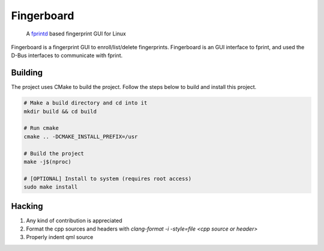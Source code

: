 ===========
Fingerboard
===========

    | A fprintd_ based fingerprint GUI for Linux

Fingerboard is a fingerprint GUI to enroll/list/delete fingerprints.
Fingerboard is an GUI interface to fprint, and used the D-Bus interfaces to communicate with fprint.

Building
--------
The project uses CMake to build the project. Follow the steps below to build and install this project.
   
.. code-block:: bash

  # Make a build directory and cd into it
  mkdir build && cd build

  # Run cmake
  cmake .. -DCMAKE_INSTALL_PREFIX=/usr

  # Build the project
  make -j$(nproc)

  # [OPTIONAL] Install to system (requires root access)
  sudo make install

Hacking
-------
#. Any kind of contribution is appreciated
#. Format the cpp sources and headers with `clang-format -i -style=file <cpp source or header>`
#. Properly indent qml source

.. References
.. ----------
.. _fprintd: https://fprint.freedesktop.org/
.. _HACKING.rst: HACKING.rst
